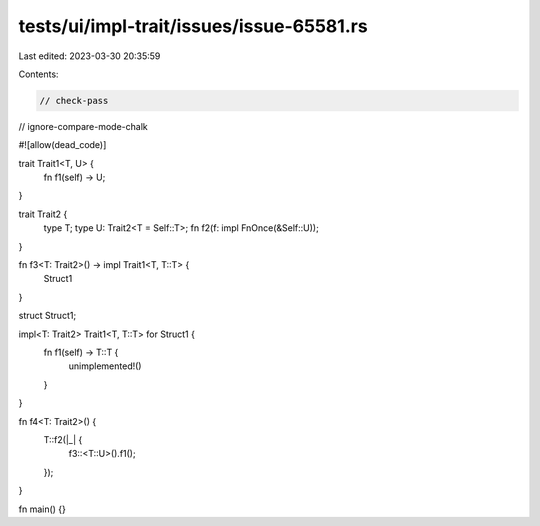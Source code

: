 tests/ui/impl-trait/issues/issue-65581.rs
=========================================

Last edited: 2023-03-30 20:35:59

Contents:

.. code-block:: rs

    // check-pass
// ignore-compare-mode-chalk

#![allow(dead_code)]

trait Trait1<T, U> {
    fn f1(self) -> U;
}

trait Trait2 {
    type T;
    type U: Trait2<T = Self::T>;
    fn f2(f: impl FnOnce(&Self::U));
}

fn f3<T: Trait2>() -> impl Trait1<T, T::T> {
    Struct1
}

struct Struct1;

impl<T: Trait2> Trait1<T, T::T> for Struct1 {
    fn f1(self) -> T::T {
        unimplemented!()
    }
}

fn f4<T: Trait2>() {
    T::f2(|_| {
        f3::<T::U>().f1();
    });
}

fn main() {}


